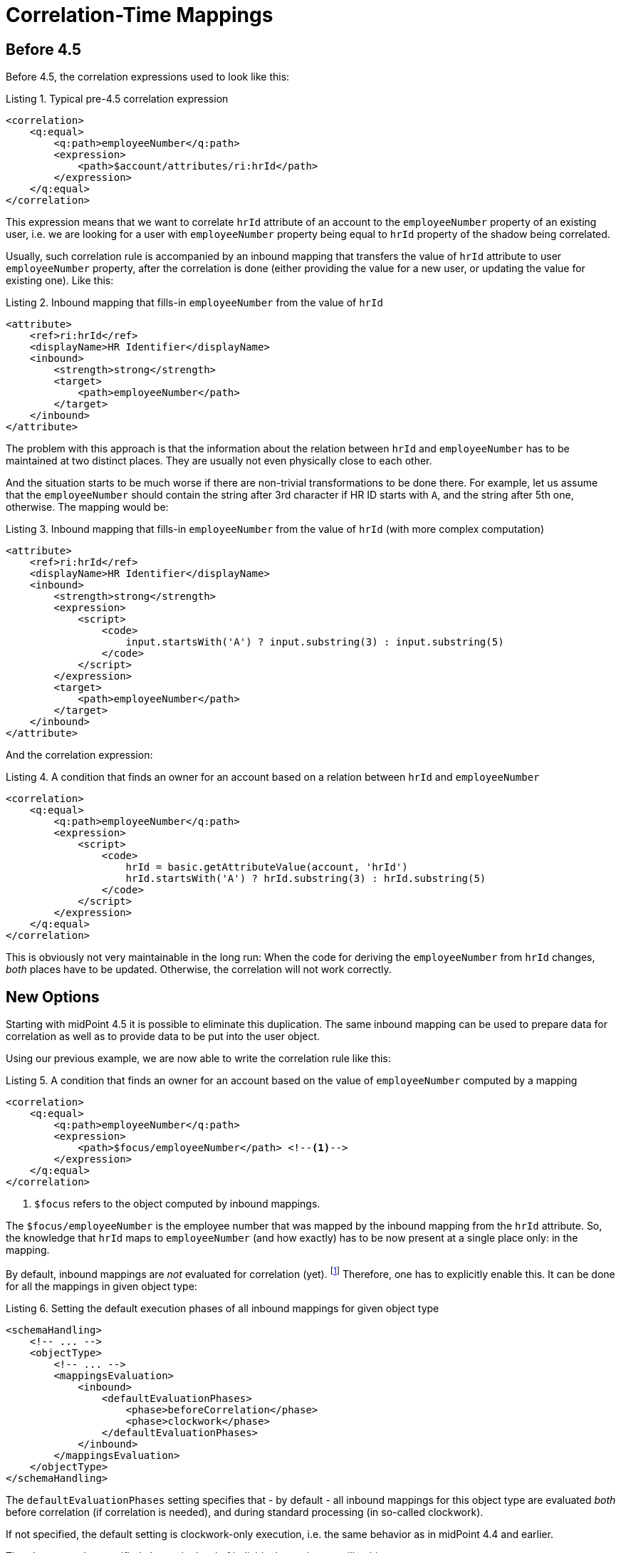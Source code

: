 = Correlation-Time Mappings
:page-since: "4.5"

== Before 4.5

Before 4.5, the correlation expressions used to look like this:

.Listing 1. Typical pre-4.5 correlation expression
[source,xml]
----
<correlation>
    <q:equal>
        <q:path>employeeNumber</q:path>
        <expression>
            <path>$account/attributes/ri:hrId</path>
        </expression>
    </q:equal>
</correlation>
----

This expression means that we want to correlate `hrId` attribute of an account to the `employeeNumber` property
of an existing user, i.e. we are looking for a user with `employeeNumber` property being equal to `hrId` property
of the shadow being correlated.

Usually, such correlation rule is accompanied by an inbound mapping that transfers the value of `hrId` attribute
to user `employeeNumber` property, after the correlation is done (either providing the value for a new user, or updating
the value for existing one). Like this:

.Listing 2. Inbound mapping that fills-in `employeeNumber` from the value of `hrId`
[source,xml]
----
<attribute>
    <ref>ri:hrId</ref>
    <displayName>HR Identifier</displayName>
    <inbound>
        <strength>strong</strength>
        <target>
            <path>employeeNumber</path>
        </target>
    </inbound>
</attribute>
----

The problem with this approach is that the information about the relation between `hrId` and `employeeNumber`
has to be maintained at two distinct places. They are usually not even physically close to each other.

And the situation starts to be much worse if there are non-trivial transformations to be done there. For example,
let us assume that the `employeeNumber` should contain the string after 3rd character if HR ID starts with `A`,
and the string after 5th one, otherwise. The mapping would be:

.Listing 3. Inbound mapping that fills-in `employeeNumber` from the value of `hrId` (with more complex computation)
[source,xml]
----
<attribute>
    <ref>ri:hrId</ref>
    <displayName>HR Identifier</displayName>
    <inbound>
        <strength>strong</strength>
        <expression>
            <script>
                <code>
                    input.startsWith('A') ? input.substring(3) : input.substring(5)
                </code>
            </script>
        </expression>
        <target>
            <path>employeeNumber</path>
        </target>
    </inbound>
</attribute>
----

And the correlation expression:

.Listing 4. A condition that finds an owner for an account based on a relation between `hrId` and `employeeNumber`
[source,xml]
----
<correlation>
    <q:equal>
        <q:path>employeeNumber</q:path>
        <expression>
            <script>
                <code>
                    hrId = basic.getAttributeValue(account, 'hrId')
                    hrId.startsWith('A') ? hrId.substring(3) : hrId.substring(5)
                </code>
            </script>
        </expression>
    </q:equal>
</correlation>
----

This is obviously not very maintainable in the long run: When the code for deriving the `employeeNumber` from `hrId`
changes, _both_ places have to be updated. Otherwise, the correlation will not work correctly.

== New Options

Starting with midPoint 4.5 it is possible to eliminate this duplication. The same inbound mapping can be used to
prepare data for correlation as well as to provide data to be put into the user object.

Using our previous example, we are now able to write the correlation rule like this:

.Listing 5. A condition that finds an owner for an account based on the value of `employeeNumber` computed by a mapping
[source,xml]
----
<correlation>
    <q:equal>
        <q:path>employeeNumber</q:path>
        <expression>
            <path>$focus/employeeNumber</path> <!--1-->
        </expression>
    </q:equal>
</correlation>
----
<1> `$focus` refers to the object computed by inbound mappings.

The `$focus/employeeNumber` is the employee number that was mapped by the inbound mapping from the `hrId` attribute.
So, the knowledge that `hrId` maps to `employeeNumber` (and how exactly) has to be now present at a single place only: in the mapping.

By default, inbound mappings are _not_ evaluated for correlation (yet).
footnote:[Starting with 4.6, they are automatically enabled when an items-based correlator is present.
See xref:/midpoint/reference/correlation/[Smart Correlation] for more information.]
Therefore, one has to explicitly enable this.
It can be done for all the mappings in given object type:

.Listing 6. Setting the default execution phases of all inbound mappings for given object type
[source,xml]
----
<schemaHandling>
    <!-- ... -->
    <objectType>
        <!-- ... -->
        <mappingsEvaluation>
            <inbound>
                <defaultEvaluationPhases>
                    <phase>beforeCorrelation</phase>
                    <phase>clockwork</phase>
                </defaultEvaluationPhases>
            </inbound>
        </mappingsEvaluation>
    </objectType>
</schemaHandling>
----

The `defaultEvaluationPhases` setting specifies that - by default - all inbound mappings for this object type
are evaluated _both_ before correlation (if correlation is needed), and during standard processing (in so-called clockwork).

If not specified, the default setting is clockwork-only execution, i.e. the same behavior as in midPoint 4.4 and earlier.

The phases can be specified also at the level of individual mapping, e.g. like this:

.Listing 7. Setting the execution phases for a given mapping only
[source,xml]
----
<attribute>
    <ref>ri:hrId</ref>
    <displayName>HR Identifier</displayName>
    <inbound>
        <strength>strong</strength>
        <expression>
            <script>
                <code>
                    input.startsWith('A') ? input.substring(3) : input.substring(5)
                </code>
            </script>
        </expression>
        <target>
            <path>employeeNumber</path>
        </target>
        <evaluationPhases>
            <include>beforeCorrelation</include>
        </evaluationPhases>
    </inbound>
</attribute>
----

You can specify both `include` and `exclude` keywords here. The former adds a phase or phases to the default list of phases,
whereas the latter removes the specified phase or phases from the default list of phases.

NOTE: During execution, the mapping is currently executed twice, i.e. results of the execution before correlation
are not re-used during clockwork execution. (The execution environments can differ in subtle ways.) This may change
in the future.

[NOTE]
====
As an _experimental_ feature (4.5), the following simplified syntax of correlation expression can be used as well:

.Listing 8. Correlating on `employeeNumber` (experimental feature)
[source,xml]
----
<correlationDefinition>
    <correlators>
        <items>
            <item>
                <path>employeeNumber</path>
            </item>
        </items>
    </correlators>
</correlationDefinition>
----

This is equivalent to the condition `employeeNumber` = `$focus/employeeNumber` with the additional treatment of `null` values.

Please see xref:/midpoint/reference/correlation/[Smart Correlation] for details on how to configure the correlation.
The format was slightly changed between the experimental form of this feature in 4.5 and the "production-ready" form in 4.6.
====
